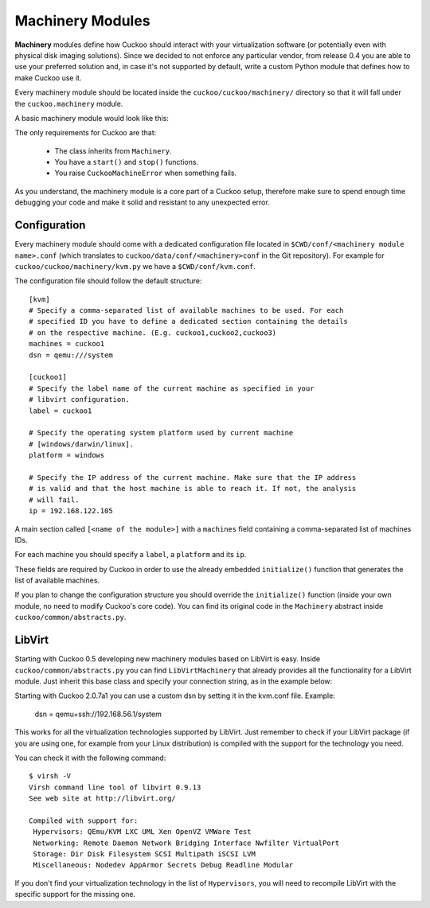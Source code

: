 =================
Machinery Modules
=================

**Machinery** modules define how Cuckoo should interact with
your virtualization software (or potentially even with physical disk imaging
solutions).
Since we decided to not enforce any particular vendor, from release 0.4 you
are able to use your preferred solution and, in case it's not supported by
default, write a custom Python module that defines how to make Cuckoo use it.

Every machinery module should be located inside the
``cuckoo/cuckoo/machinery/`` directory so that it will fall under the
``cuckoo.machinery`` module.

A basic machinery module would look like this:

.. code-block:: python
    :linenos:

    from cuckoo.common.abstracts import Machinery
    from cuckoo.common.exceptions import CuckooMachineError

    class MyMachinery(Machinery):
        def start(self, label):
            try:
                revert(label)
                start(label)
            except SomethingBadHappens:
                raise CuckooMachineError("oops!")

        def stop(self, label):
            try:
                stop(label)
            except SomethingBadHappens:
                raise CuckooMachineError("oops!")

The only requirements for Cuckoo are that:

    * The class inherits from ``Machinery``.
    * You have a ``start()`` and ``stop()`` functions.
    * You raise ``CuckooMachineError`` when something fails.

As you understand, the machinery module is a core part of a Cuckoo setup,
therefore make sure to spend enough time debugging your code and make it
solid and resistant to any unexpected error.

Configuration
=============

Every machinery module should come with a dedicated configuration file
located in ``$CWD/conf/<machinery module name>.conf`` (which translates to
``cuckoo/data/conf/<machinery>conf`` in the Git repository). For example for
``cuckoo/cuckoo/machinery/kvm.py`` we have a ``$CWD/conf/kvm.conf``.

The configuration file should follow the default structure::

    [kvm]
    # Specify a comma-separated list of available machines to be used. For each
    # specified ID you have to define a dedicated section containing the details
    # on the respective machine. (E.g. cuckoo1,cuckoo2,cuckoo3)
    machines = cuckoo1
    dsn = qemu:///system

    [cuckoo1]
    # Specify the label name of the current machine as specified in your
    # libvirt configuration.
    label = cuckoo1

    # Specify the operating system platform used by current machine
    # [windows/darwin/linux].
    platform = windows

    # Specify the IP address of the current machine. Make sure that the IP address
    # is valid and that the host machine is able to reach it. If not, the analysis
    # will fail.
    ip = 192.168.122.105

A main section called ``[<name of the module>]`` with a ``machines`` field
containing a comma-separated list of machines IDs.

For each machine you should specify a ``label``, a ``platform`` and its
``ip``.

These fields are required by Cuckoo in order to use the already embedded
``initialize()`` function that generates the list of available machines.

If you plan to change the configuration structure you should override the
``initialize()`` function (inside your own module, no need to modify Cuckoo's
core code). You can find its original code in the ``Machinery`` abstract
inside ``cuckoo/common/abstracts.py``.

LibVirt
=======

Starting with Cuckoo 0.5 developing new machinery modules based on LibVirt is
easy. Inside ``cuckoo/common/abstracts.py`` you can find ``LibVirtMachinery``
that already provides all the functionality for a LibVirt module. Just inherit
this base class and specify your connection string, as in the example below:

.. code-block:: python
    :linenos:

    from cuckoo.common.abstracts import LibVirtMachinery

    class MyMachinery(LibVirtMachinery):
        # Set connection string.
        dsn = "my:///connection"

Starting with Cuckoo 2.0.7a1 you can use a custom dsn by setting it in the kvm.conf file.
Example:

    dsn = qemu+ssh://192.168.56.1/system


This works for all the virtualization technologies supported by LibVirt. Just
remember to check if your LibVirt package (if you are using one, for example
from your Linux distribution) is compiled with the support for the technology
you need.

You can check it with the following command::

    $ virsh -V
    Virsh command line tool of libvirt 0.9.13
    See web site at http://libvirt.org/

    Compiled with support for:
     Hypervisors: QEmu/KVM LXC UML Xen OpenVZ VMWare Test
     Networking: Remote Daemon Network Bridging Interface Nwfilter VirtualPort
     Storage: Dir Disk Filesystem SCSI Multipath iSCSI LVM
     Miscellaneous: Nodedev AppArmor Secrets Debug Readline Modular

If you don't find your virtualization technology in the list of
``Hypervisors``, you will need to recompile LibVirt with the specific support
for the missing one.
